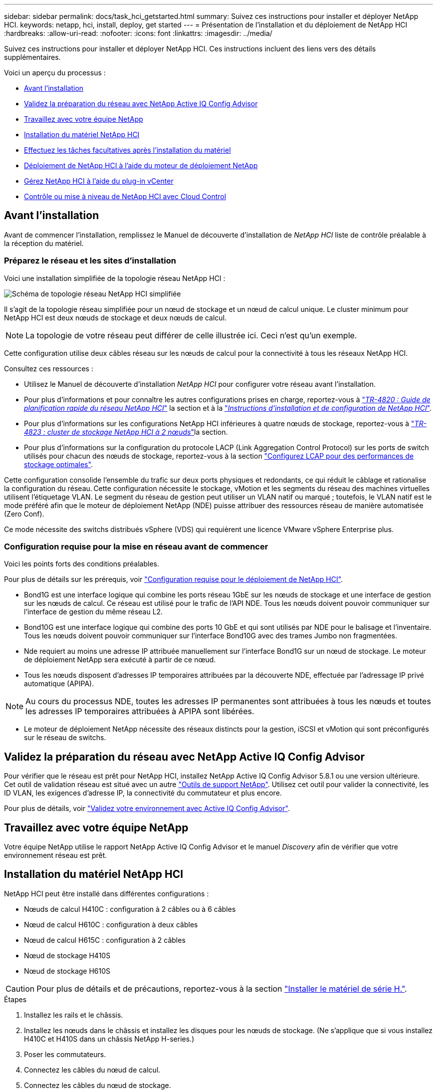 ---
sidebar: sidebar 
permalink: docs/task_hci_getstarted.html 
summary: Suivez ces instructions pour installer et déployer NetApp HCI. 
keywords: netapp, hci, install, deploy, get started 
---
= Présentation de l'installation et du déploiement de NetApp HCI
:hardbreaks:
:allow-uri-read: 
:nofooter: 
:icons: font
:linkattrs: 
:imagesdir: ../media/


[role="lead"]
Suivez ces instructions pour installer et déployer NetApp HCI. Ces instructions incluent des liens vers des détails supplémentaires.

Voici un aperçu du processus :

* <<Avant l'installation>>
* <<Validez la préparation du réseau avec NetApp Active IQ Config Advisor>>
* <<Travaillez avec votre équipe NetApp>>
* <<Installation du matériel NetApp HCI>>
* <<Effectuez les tâches facultatives après l'installation du matériel>>
* <<Déploiement de NetApp HCI à l'aide du moteur de déploiement NetApp>>
* <<Gérez NetApp HCI à l'aide du plug-in vCenter>>
* <<Contrôle ou mise à niveau de NetApp HCI avec Cloud Control>>




== Avant l'installation

Avant de commencer l'installation, remplissez le Manuel de découverte d'installation de _NetApp HCI_ liste de contrôle préalable à la réception du matériel.



=== Préparez le réseau et les sites d'installation

Voici une installation simplifiée de la topologie réseau NetApp HCI :

image::hci_topology_simple_network.png[Schéma de topologie réseau NetApp HCI simplifiée]

Il s'agit de la topologie réseau simplifiée pour un nœud de stockage et un nœud de calcul unique. Le cluster minimum pour NetApp HCI est deux nœuds de stockage et deux nœuds de calcul.


NOTE: La topologie de votre réseau peut différer de celle illustrée ici. Ceci n'est qu'un exemple.

Cette configuration utilise deux câbles réseau sur les nœuds de calcul pour la connectivité à tous les réseaux NetApp HCI. 

Consultez ces ressources :

* Utilisez le Manuel de découverte d'installation _NetApp HCI_ pour configurer votre réseau avant l'installation.
* Pour plus d'informations et pour connaître les autres configurations prises en charge, reportez-vous à https://www.netapp.com/pdf.html?item=/media/9413-tr4820pdf.pdf["_TR-4820 : Guide de planification rapide du réseau NetApp HCI_"^] la section et à la https://library.netapp.com/ecm/ecm_download_file/ECMLP2856176["_Instructions d'installation et de configuration de NetApp HCI_"^].
* Pour plus d'informations sur les configurations NetApp HCI inférieures à quatre nœuds de stockage, reportez-vous à https://www.netapp.com/pdf.html?item=/media/9489-tr-4823.pdf["_TR-4823 : cluster de stockage NetApp HCI à 2 nœuds_"^]la section.
* Pour plus d'informations sur la configuration du protocole LACP (Link Aggregation Control Protocol) sur les ports de switch utilisés pour chacun des nœuds de stockage, reportez-vous à la section link:hci_prereqs_LACP_configuration.html["Configurez LCAP pour des performances de stockage optimales"].


Cette configuration consolide l'ensemble du trafic sur deux ports physiques et redondants, ce qui réduit le câblage et rationalise la configuration du réseau. Cette configuration nécessite le stockage, vMotion et les segments du réseau des machines virtuelles utilisent l'étiquetage VLAN. Le segment du réseau de gestion peut utiliser un VLAN natif ou marqué ; toutefois, le VLAN natif est le mode préféré afin que le moteur de déploiement NetApp (NDE) puisse attribuer des ressources réseau de manière automatisée (Zero Conf).

Ce mode nécessite des switchs distribués vSphere (VDS) qui requièrent une licence VMware vSphere Enterprise plus.



=== Configuration requise pour la mise en réseau avant de commencer

Voici les points forts des conditions préalables.

Pour plus de détails sur les prérequis, voir link:hci_prereqs_overview.html["Configuration requise pour le déploiement de NetApp HCI"].

* Bond1G est une interface logique qui combine les ports réseau 1GbE sur les nœuds de stockage et une interface de gestion sur les nœuds de calcul. Ce réseau est utilisé pour le trafic de l'API NDE. Tous les nœuds doivent pouvoir communiquer sur l'interface de gestion du même réseau L2.
* Bond10G est une interface logique qui combine des ports 10 GbE et qui sont utilisés par NDE pour le balisage et l'inventaire. Tous les nœuds doivent pouvoir communiquer sur l'interface Bond10G avec des trames Jumbo non fragmentées.
* Nde requiert au moins une adresse IP attribuée manuellement sur l'interface Bond1G sur un nœud de stockage. Le moteur de déploiement NetApp sera exécuté à partir de ce nœud.
* Tous les nœuds disposent d'adresses IP temporaires attribuées par la découverte NDE, effectuée par l'adressage IP privé automatique (APIPA).



NOTE: Au cours du processus NDE, toutes les adresses IP permanentes sont attribuées à tous les nœuds et toutes les adresses IP temporaires attribuées à APIPA sont libérées.

* Le moteur de déploiement NetApp nécessite des réseaux distincts pour la gestion, iSCSI et vMotion qui sont préconfigurés sur le réseau de switchs.




== Validez la préparation du réseau avec NetApp Active IQ Config Advisor

Pour vérifier que le réseau est prêt pour NetApp HCI, installez NetApp Active IQ Config Advisor 5.8.1 ou une version ultérieure. Cet outil de validation réseau est situé avec un autre link:https://mysupport.netapp.com/site/tools/tool-eula/5ddb829ebd393e00015179b2["Outils de support NetApp"^]. Utilisez cet outil pour valider la connectivité, les ID VLAN, les exigences d'adresse IP, la connectivité du commutateur et plus encore.

Pour plus de détails, voir link:hci_prereqs_task_validate_config_advisor.html["Validez votre environnement avec Active IQ Config Advisor"].



== Travaillez avec votre équipe NetApp

Votre équipe NetApp utilise le rapport NetApp Active IQ Config Advisor et le manuel _Discovery_ afin de vérifier que votre environnement réseau est prêt.



== Installation du matériel NetApp HCI

NetApp HCI peut être installé dans différentes configurations :

* Nœuds de calcul H410C : configuration à 2 câbles ou à 6 câbles
* Nœud de calcul H610C : configuration à deux câbles
* Nœud de calcul H615C : configuration à 2 câbles
* Nœud de stockage H410S
* Nœud de stockage H610S



CAUTION: Pour plus de détails et de précautions, reportez-vous à la section link:task_hci_installhw.html["Installer le matériel de série H."].

.Étapes
. Installez les rails et le châssis.
. Installez les nœuds dans le châssis et installez les disques pour les nœuds de stockage. (Ne s'applique que si vous installez H410C et H410S dans un châssis NetApp H-series.)
. Poser les commutateurs.
. Connectez les câbles du nœud de calcul.
. Connectez les câbles du nœud de stockage.
. Branchez les câbles d'alimentation.
. Mettez les nœuds NetApp HCI sous tension.




== Effectuez les tâches facultatives après l'installation du matériel

Après avoir installé le matériel NetApp HCI, vous devez effectuer certaines tâches facultatives mais recommandées.



=== Gérez la capacité de stockage dans tous les châssis

Assurez-vous que la capacité de stockage est répartie de manière homogène sur tous les nœuds de stockage contenant des châssis.



=== Configurez IPMI pour chaque nœud

Une fois que vous avez mis en rack, câblé et sous tension votre matériel NetApp HCI, vous pouvez configurer l'accès à l'interface de gestion de plateforme intelligente pour chaque nœud. Attribuez une adresse IP à chaque port IPMI et modifiez le mot de passe IPMI de l'administrateur par défaut dès que vous disposez d'un accès IPMI distant au nœud.

Voir link:hci_prereqs_final_prep.html["Configurez IPMI"].



== Déploiement de NetApp HCI à l'aide du moteur de déploiement NetApp

L'interface du moteur de déploiement NetApp est l'interface de l'assistant logiciel utilisée pour installer NetApp HCI.



=== Lancez l'interface utilisateur NDE

NetApp HCI utilise une adresse IPv4 de réseau de gestion du nœud de stockage pour l'accès initial au moteur de déploiement NetApp. Il est recommandé de connecter le premier nœud de stockage.

.Prérequis
* L'adresse IP initiale du réseau de gestion du nœud de stockage est déjà attribuée manuellement ou à l'aide de DHCP.
* Vous devez disposer d'un accès physique à l'installation de NetApp HCI.


.Étapes
. Si vous ne connaissez pas l'IP du réseau de gestion des noeuds de stockage initial, utilisez l'interface utilisateur terminal (TUI), accessible via le clavier et le moniteur sur le nœud de stockage ou link:task_nde_access_dhcp.html["Utilisez une clé USB"].
+
Pour plus de détails, voir link:concept_nde_access_overview.html["_Accès au moteur de déploiement NetApp_"].

. Si vous connaissez l'adresse IP, à partir d'un navigateur Web, connectez-vous à l'adresse Bond1G du nœud principal via HTTP, et non HTTPS.
+
*Exemple* : `http://<IP_address>:442/nde/`





=== Déploiement de NetApp HCI avec l'interface de déploiement NetApp

. Dans le moteur de déploiement NetApp, acceptez les conditions préalables, vérifiez l'utilisation de Active IQ et acceptez les accords de licence.
. Activez également les services de fichiers Data Fabric par ONTAP Select et acceptez la licence ONTAP Select.
. Configurez un nouveau déploiement vCenter. Cliquez sur *configurer à l'aide d'un nom de domaine complet* et saisissez à la fois le nom de domaine du serveur vCenter et l'adresse IP du serveur DNS.
+

NOTE: Il est fortement recommandé d'utiliser l'approche FQDN pour l'installation de vCenter.

. Vérifiez que l'évaluation de l'inventaire de tous les nœuds a été effectuée avec succès.
+
Le nœud de stockage qui exécute le moteur de déploiement NetApp est déjà vérifié.

. Sélectionnez tous les nœuds et cliquez sur *Continuer*.
. Configurez les paramètres réseau. Reportez-vous au manuel de découverte d'installation _NetApp HCI_ pour connaître les valeurs à utiliser.
. Cliquez sur la case bleue pour lancer le formulaire simplifié.
+
image::hci_nde_network_settings_ui.png[Page Paramètres réseau NDE]

. Dans le formulaire Paramètres réseau Easy :
+
.. Saisissez le préfixe de nom. (Reportez-vous aux détails du système du _Manuel de découverte d'installation de NetApp HCI_.)
.. Cliquez sur *non* pour attribuer des ID de VLAN ? (Vous les attribuez ultérieurement dans la page principale des paramètres réseau.)
.. Saisissez le CIDR de sous-réseau, la passerelle par défaut et l'adresse IP de départ pour les réseaux vMotion et iSCI, selon votre manuel. (Reportez-vous à la section méthode d'affectation IP du Manuel de découverte d'installation _NetApp HCI_ pour connaître ces valeurs.)
.. Cliquez sur *appliquer aux paramètres réseau*.


. Rejoignez un link:task_nde_join_existing_vsphere.html["VCenter existant"] (en option).
. Notez les numéros de série du nœud dans le manuel de découverte d'installation _NetApp HCI_.
. Spécifiez un ID VLAN pour le réseau vMotion et tout réseau qui nécessite un marquage VLAN. Consultez le _Manuel de découverte d'installation de NetApp HCI_.
. Téléchargez votre configuration en tant que fichier .CSV.
. Cliquez sur *Démarrer le déploiement*.
. Copiez et enregistrez l'URL qui apparaît.
+

NOTE: Le déploiement peut prendre environ 45 minutes.





=== Vérifiez l'installation à l'aide du client Web vSphere

. Lancez le client Web vSphere et connectez-vous à l'aide des identifiants spécifiés lors de l'utilisation du moteur de déploiement NetApp.
+
Vous devez ajouter `@vsphere.local` au nom de l'utilisateur.

. Vérifier qu'aucune alarme n'est présente.
. Vérifiez que les appliances vCenter, nœud M et ONTAP Select (facultatif) s'exécutent sans icônes d'avertissement.
. Observer que les deux datastores par défaut (NetApp-HCI-datastore_01 et 02) sont créés.
. Sélectionnez chaque datastore et assurez-vous que tous les nœuds de calcul sont répertoriés dans l'onglet hôtes.
. Valider vMotion et datastore-02.
+
.. Migrez le serveur vCenter vers NetApp HCI-datastore-02 (stockage uniquement vMotion).
.. Migrez le serveur vCenter vers chacun des nœuds de calcul (calcul uniquement vMotion).


. Accédez au plug-in NetApp Element pour vCenter Server et vérifiez que le cluster est visible.
. Assurez-vous qu'aucune alerte n'apparaît sur le tableau de bord.




== Gérez NetApp HCI à l'aide du plug-in vCenter

Une fois NetApp HCI installé, vous pouvez configurer les clusters, les volumes, les datastores, les journaux, les groupes d'accès, Initiateurs et règles de qualité de service (QoS) à l'aide du plug-in NetApp Element pour vCenter Server.

Pour plus de détails, voir https://docs.netapp.com/us-en/vcp/index.html["_Documentation du plug-in NetApp Element pour vCenter Server_"^].

image::vcp_shortcuts_page.png[Page raccourcis du client vSphere]



== Contrôle ou mise à niveau de NetApp HCI avec Cloud Control

Vous pouvez utiliser le contrôle de cloud hybride NetApp HCI pour surveiller, mettre à niveau ou étendre votre système, si nécessaire.

Vous vous connectez au contrôle du cloud hybride NetApp en accédant à l'adresse IP du nœud de gestion.

Le contrôle du cloud hybride offre plusieurs avantages :

* link:task_hcc_dashboard.html["Surveillez votre installation NetApp HCI"]
* link:concept_hci_upgrade_overview.html["Mettez à niveau votre système NetApp HCI"]
* link:concept_hcc_expandoverview.html["Étendez vos ressources de stockage ou de calcul NetApp HCI"]


*Étapes*

. Ouvrez l'adresse IP du nœud de gestion dans un navigateur Web. Par exemple :
+
[listing]
----
https://<ManagementNodeIP>
----
. Connectez-vous au contrôle de cloud hybride NetApp en fournissant les informations d'identification de l'administrateur du cluster de stockage NetApp HCI.
+
L'interface NetApp Hybrid Cloud Control apparaît.



[discrete]
== Trouvez plus d'informations

* https://www.netapp.com/hybrid-cloud/hci-documentation/["Page Ressources NetApp HCI"^]
* link:../media/hseries-isi.pdf["Instructions d'installation et de configuration du système NetApp HCI"^]
* https://www.netapp.com/pdf.html?item=/media/9413-tr4820pdf.pdf["Tr-4820 : Guide de planification rapide de la mise en réseau NetApp HCI"^]
* https://docs.netapp.com/us-en/vcp/index.html["Documentation du plug-in NetApp Element pour vCenter Server"^]
* https://mysupport.netapp.com/site/tools/tool-eula/5ddb829ebd393e00015179b2["NetApp Configuration Advisor"^] outil de validation réseau 5.8.1 ou version ultérieure
* https://docs.netapp.com/us-en/solidfire-active-iq/index.html["Documentation NetApp SolidFire Active IQ"^]

